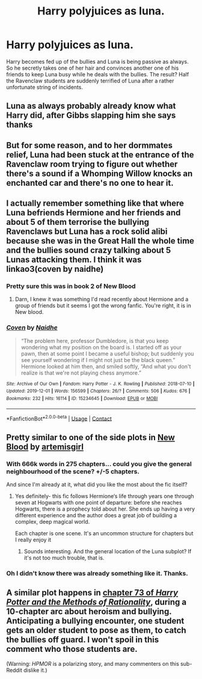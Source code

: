 #+TITLE: Harry polyjuices as luna.

* Harry polyjuices as luna.
:PROPERTIES:
:Author: Ganesh288
:Score: 87
:DateUnix: 1618930853.0
:DateShort: 2021-Apr-20
:FlairText: Prompt
:END:
Harry becomes fed up of the bullies and Luna is being passive as always. So he secretly takes one of her hair and convinces another one of his friends to keep Luna busy while he deals with the bullies. The result? Half the Ravenclaw students are suddenly terrified of Luna after a rather unfortunate string of incidents.


** Luna as always probably already know what Harry did, after Gibbs slapping him she says thanks
:PROPERTIES:
:Author: Hufflepuffzd96
:Score: 48
:DateUnix: 1618938122.0
:DateShort: 2021-Apr-20
:END:


** But for some reason, and to her dormmates relief, Luna had been stuck at the entrance of the Ravenclaw room trying to figure out whether there's a sound if a Whomping Willow knocks an enchanted car and there's no one to hear it.
:PROPERTIES:
:Author: I_love_DPs
:Score: 15
:DateUnix: 1618954214.0
:DateShort: 2021-Apr-21
:END:


** I actually remember something like that where Luna befriends Hermione and her friends and about 5 of them terrorise the bullying Ravenclaws but Luna has a rock solid alibi because she was in the Great Hall the whole time and the bullies sound crazy talking about 5 Lunas attacking them. I think it was linkao3(coven by naidhe)
:PROPERTIES:
:Author: stolethemorning
:Score: 25
:DateUnix: 1618944572.0
:DateShort: 2021-Apr-20
:END:

*** Pretty sure this was in book 2 of New Blood
:PROPERTIES:
:Author: SpookyCityLights
:Score: 14
:DateUnix: 1618947135.0
:DateShort: 2021-Apr-21
:END:

**** Darn, I knew it was something I'd read recently about Hermione and a group of friends but it seems I got the wrong fanfic. You're right, it is in New blood.
:PROPERTIES:
:Author: stolethemorning
:Score: 3
:DateUnix: 1618993047.0
:DateShort: 2021-Apr-21
:END:


*** [[https://archiveofourown.org/works/15234645][*/Coven/*]] by [[https://www.archiveofourown.org/users/Naidhe/pseuds/Naidhe][/Naidhe/]]

#+begin_quote
  “The problem here, professor Dumbledore, is that you keep wondering what my position on the board is. I started off as your pawn, then at some point I became a useful bishop; but suddenly you see yourself wondering if I might not just be the black queen.” Hermione looked at him then, and smiled softly, “And what you don't realize is that we're not playing chess anymore.”
#+end_quote

^{/Site/:} ^{Archive} ^{of} ^{Our} ^{Own} ^{*|*} ^{/Fandom/:} ^{Harry} ^{Potter} ^{-} ^{J.} ^{K.} ^{Rowling} ^{*|*} ^{/Published/:} ^{2018-07-10} ^{*|*} ^{/Updated/:} ^{2019-12-01} ^{*|*} ^{/Words/:} ^{156599} ^{*|*} ^{/Chapters/:} ^{26/?} ^{*|*} ^{/Comments/:} ^{506} ^{*|*} ^{/Kudos/:} ^{676} ^{*|*} ^{/Bookmarks/:} ^{232} ^{*|*} ^{/Hits/:} ^{16114} ^{*|*} ^{/ID/:} ^{15234645} ^{*|*} ^{/Download/:} ^{[[https://archiveofourown.org/downloads/15234645/Coven.epub?updated_at=1591635200][EPUB]]} ^{or} ^{[[https://archiveofourown.org/downloads/15234645/Coven.mobi?updated_at=1591635200][MOBI]]}

--------------

*FanfictionBot*^{2.0.0-beta} | [[https://github.com/FanfictionBot/reddit-ffn-bot/wiki/Usage][Usage]] | [[https://www.reddit.com/message/compose?to=tusing][Contact]]
:PROPERTIES:
:Author: FanfictionBot
:Score: 7
:DateUnix: 1618944588.0
:DateShort: 2021-Apr-20
:END:


** Pretty similar to one of the side plots in [[https://m.fanfiction.net/s/13051824/1/New-Blood][New Blood]] by [[https://m.fanfiction.net/u/494464/][artemisgirl]]
:PROPERTIES:
:Author: howsuzie
:Score: 4
:DateUnix: 1618960944.0
:DateShort: 2021-Apr-21
:END:

*** With 666k words in 275 chapters... could you give the general neighbourhood of the scene? +/-5 chapters.

And since I'm already at it, what did you like the most about the fic itself?
:PROPERTIES:
:Author: PuzzleheadedPool1
:Score: 2
:DateUnix: 1619032539.0
:DateShort: 2021-Apr-21
:END:

**** Yes definitely- this fic follows Hermione‘s life through years one through seven at Hogwarts with one point of departure: before she reaches Hogwarts, there is a prophecy told about her. She ends up having a very different experience and the author does a great job of building a complex, deep magical world.

Each chapter is one scene. It's an uncommon structure for chapters but I really enjoy it
:PROPERTIES:
:Author: howsuzie
:Score: 3
:DateUnix: 1619043647.0
:DateShort: 2021-Apr-22
:END:

***** Sounds interesting. And the general location of the Luna subplot? If it's not too much trouble, that is.
:PROPERTIES:
:Author: PuzzleheadedPool1
:Score: 1
:DateUnix: 1619079057.0
:DateShort: 2021-Apr-22
:END:


*** Oh I didn't know there was already something like it. Thanks.
:PROPERTIES:
:Author: Ganesh288
:Score: 1
:DateUnix: 1618972350.0
:DateShort: 2021-Apr-21
:END:


** A similar plot happens in [[http://www.hpmor.com/chapter/73][chapter 73 of /Harry Potter and the Methods of Rationality/]], during a 10-chapter arc about heroism and bullying. Anticipating a bullying encounter, one student gets an older student to pose as them, to catch the bullies off guard. I won't spoil in this comment who those students are.

(Warning: /HPMOR/ is a polarizing story, and many commenters on this sub-Reddit dislike it.)
:PROPERTIES:
:Author: roryokane
:Score: 1
:DateUnix: 1618979598.0
:DateShort: 2021-Apr-21
:END:

